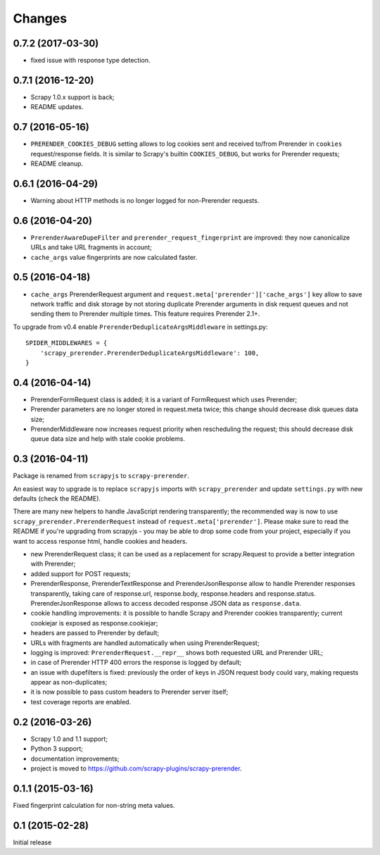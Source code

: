 Changes
=======

0.7.2 (2017-03-30)
------------------

* fixed issue with response type detection.

0.7.1 (2016-12-20)
------------------

* Scrapy 1.0.x support is back;
* README updates.

0.7 (2016-05-16)
----------------

* ``PRERENDER_COOKIES_DEBUG`` setting allows to log cookies
  sent and received to/from Prerender in ``cookies`` request/response fields.
  It is similar to Scrapy's builtin ``COOKIES_DEBUG``, but works for
  Prerender requests;
* README cleanup.

0.6.1 (2016-04-29)
------------------

* Warning about HTTP methods is no longer logged for non-Prerender requests.

0.6 (2016-04-20)
----------------

* ``PrerenderAwareDupeFilter`` and ``prerender_request_fingerprint`` are improved:
  they now canonicalize URLs and take URL fragments in account;
* ``cache_args`` value fingerprints are now calculated faster.

0.5 (2016-04-18)
----------------

* ``cache_args`` PrerenderRequest argument and
  ``request.meta['prerender']['cache_args']`` key allow to save network traffic
  and disk storage by not storing duplicate Prerender arguments in disk request
  queues and not sending them to Prerender multiple times. This feature requires
  Prerender 2.1+.

To upgrade from v0.4 enable ``PrerenderDeduplicateArgsMiddleware`` in settings.py::

  SPIDER_MIDDLEWARES = {
      'scrapy_prerender.PrerenderDeduplicateArgsMiddleware': 100,
  }

0.4 (2016-04-14)
----------------

* PrerenderFormRequest class is added; it is a variant of FormRequest which uses
  Prerender;
* Prerender parameters are no longer stored in request.meta twice; this change
  should decrease disk queues data size;
* PrerenderMiddleware now increases request priority when rescheduling the request;
  this should decrease disk queue data size and help with stale cookie
  problems.

0.3 (2016-04-11)
----------------

Package is renamed from ``scrapyjs`` to ``scrapy-prerender``.

An easiest way to upgrade is to replace ``scrapyjs`` imports with
``scrapy_prerender`` and update ``settings.py`` with new defaults
(check the README).

There are many new helpers to handle JavaScript rendering transparently;
the recommended way is now to use ``scrapy_prerender.PrerenderRequest`` instead
of  ``request.meta['prerender']``. Please make sure to read the README if
you're upgrading from scrapyjs - you may be able to drop some code from your
project, especially if you want to access response html, handle cookies
and headers.

* new PrerenderRequest class; it can be used as a replacement for scrapy.Request
  to provide a better integration with Prerender;
* added support for POST requests;
* PrerenderResponse, PrerenderTextResponse and PrerenderJsonResponse allow to
  handle Prerender responses transparently, taking care of response.url,
  response.body, response.headers and response.status. PrerenderJsonResponse
  allows to access decoded response JSON data as ``response.data``.
* cookie handling improvements: it is possible to handle Scrapy and Prerender
  cookies transparently; current cookiejar is exposed as response.cookiejar;
* headers are passed to Prerender by default;
* URLs with fragments are handled automatically when using PrerenderRequest;
* logging is improved: ``PrerenderRequest.__repr__`` shows both requested URL
  and Prerender URL;
* in case of Prerender HTTP 400 errors the response is logged by default;
* an issue with dupefilters is fixed: previously the order of keys in
  JSON request body could vary, making requests appear as non-duplicates;
* it is now possible to pass custom headers to Prerender server itself;
* test coverage reports are enabled.

0.2 (2016-03-26)
----------------

* Scrapy 1.0 and 1.1 support;
* Python 3 support;
* documentation improvements;
* project is moved to https://github.com/scrapy-plugins/scrapy-prerender.

0.1.1 (2015-03-16)
------------------

Fixed fingerprint calculation for non-string meta values.

0.1 (2015-02-28)
----------------

Initial release
